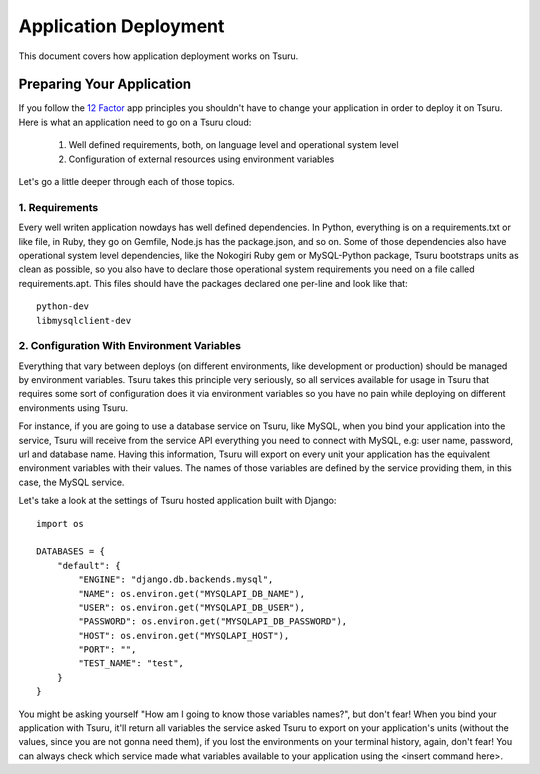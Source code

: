 Application Deployment
======================

This document covers how application deployment works on Tsuru.

Preparing Your Application
--------------------------

If you follow the `12 Factor <http://www.12factor.net/>`_ app principles you shouldn't have to change
your application in order to deploy it on Tsuru. Here is what an application need to go on a Tsuru cloud:

 1. Well defined requirements, both, on language level and operational system level
 2. Configuration of external resources using environment variables

Let's go a little deeper through each of those topics.

1. Requirements
+++++++++++++++

Every well writen application nowdays has well defined dependencies. In Python, everything is on a requirements.txt
or like file, in Ruby, they go on Gemfile, Node.js has the package.json, and so on. Some of those dependencies also
have operational system level dependencies, like the Nokogiri Ruby gem or MySQL-Python package, Tsuru bootstraps
units as clean as possible, so you also have to declare those operational system requirements you need on a file called
requirements.apt. This files should have the packages declared one per-line and look like that:

::

    python-dev
    libmysqlclient-dev

2. Configuration With Environment Variables
+++++++++++++++++++++++++++++++++++++++++++

Everything that vary between deploys (on different environments, like development or production) should be managed
by environment variables. Tsuru takes this principle very seriously, so all services available for usage in Tsuru
that requires some sort of configuration does it via environment variables so you have no pain while deploying on
different environments using Tsuru.

For instance, if you are going to use a database service on Tsuru, like MySQL, when you bind your application into
the service, Tsuru will receive from the service API everything you need to connect with MySQL, e.g: user name,
password, url and database name. Having this information, Tsuru will export on every unit your application has the
equivalent environment variables with their values. The names of those variables are defined by the service providing
them, in this case, the MySQL service.

Let's take a look at the settings of Tsuru hosted application built with Django:

.. highlight:: python

::

    import os

    DATABASES = {
        "default": {
            "ENGINE": "django.db.backends.mysql",
            "NAME": os.environ.get("MYSQLAPI_DB_NAME"),
            "USER": os.environ.get("MYSQLAPI_DB_USER"),
            "PASSWORD": os.environ.get("MYSQLAPI_DB_PASSWORD"),
            "HOST": os.environ.get("MYSQLAPI_HOST"),
            "PORT": "",
            "TEST_NAME": "test",
        }
    }

You might be asking yourself "How am I going to know those variables names?", but don't fear! When you bind your application
with Tsuru, it'll return all variables the service asked Tsuru to export on your application's units (without the values, since
you are not gonna need them), if you lost the environments on your terminal history, again, don't fear! You can always check
which service made what variables available to your application using the <insert command here>.
